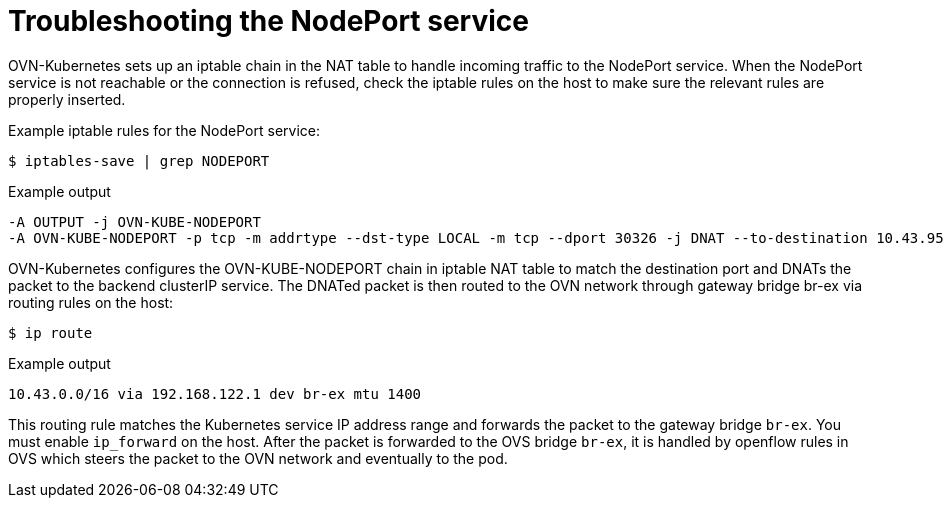 // Module included in the following assemblies:
//
// * microshift_troubleshooting/microshift-known-issues.adoc

:_content-type: PROCEDURE
[id="microshift-troubleshooting-nodeport_{context}"]
= Troubleshooting the NodePort service

OVN-Kubernetes sets up an iptable chain in the NAT table to handle incoming traffic to the NodePort service. When the NodePort service is not reachable or the connection is refused, check the iptable rules on the host to make sure the relevant rules are properly inserted.
//procedure here

Example iptable rules for the NodePort service:

[source, terminal]
----
$ iptables-save | grep NODEPORT
----
.Example output
[source, terminal]
----
-A OUTPUT -j OVN-KUBE-NODEPORT
-A OVN-KUBE-NODEPORT -p tcp -m addrtype --dst-type LOCAL -m tcp --dport 30326 -j DNAT --to-destination 10.43.95.170:80
----

OVN-Kubernetes configures the OVN-KUBE-NODEPORT chain in iptable NAT table to match the destination port and DNATs the packet to the backend clusterIP service. The DNATed packet is then routed to the OVN network through gateway bridge br-ex via routing rules on the host:

[source, terminal]
----
$ ip route
----
.Example output
[source, terminal]
----
10.43.0.0/16 via 192.168.122.1 dev br-ex mtu 1400
----
This routing rule matches the Kubernetes service IP address range and forwards the packet to the gateway bridge `br-ex`. You must enable `ip_forward` on the host. After the packet is forwarded to the OVS bridge `br-ex`, it is handled by openflow rules in OVS which steers the packet to the OVN network and eventually to the pod.

